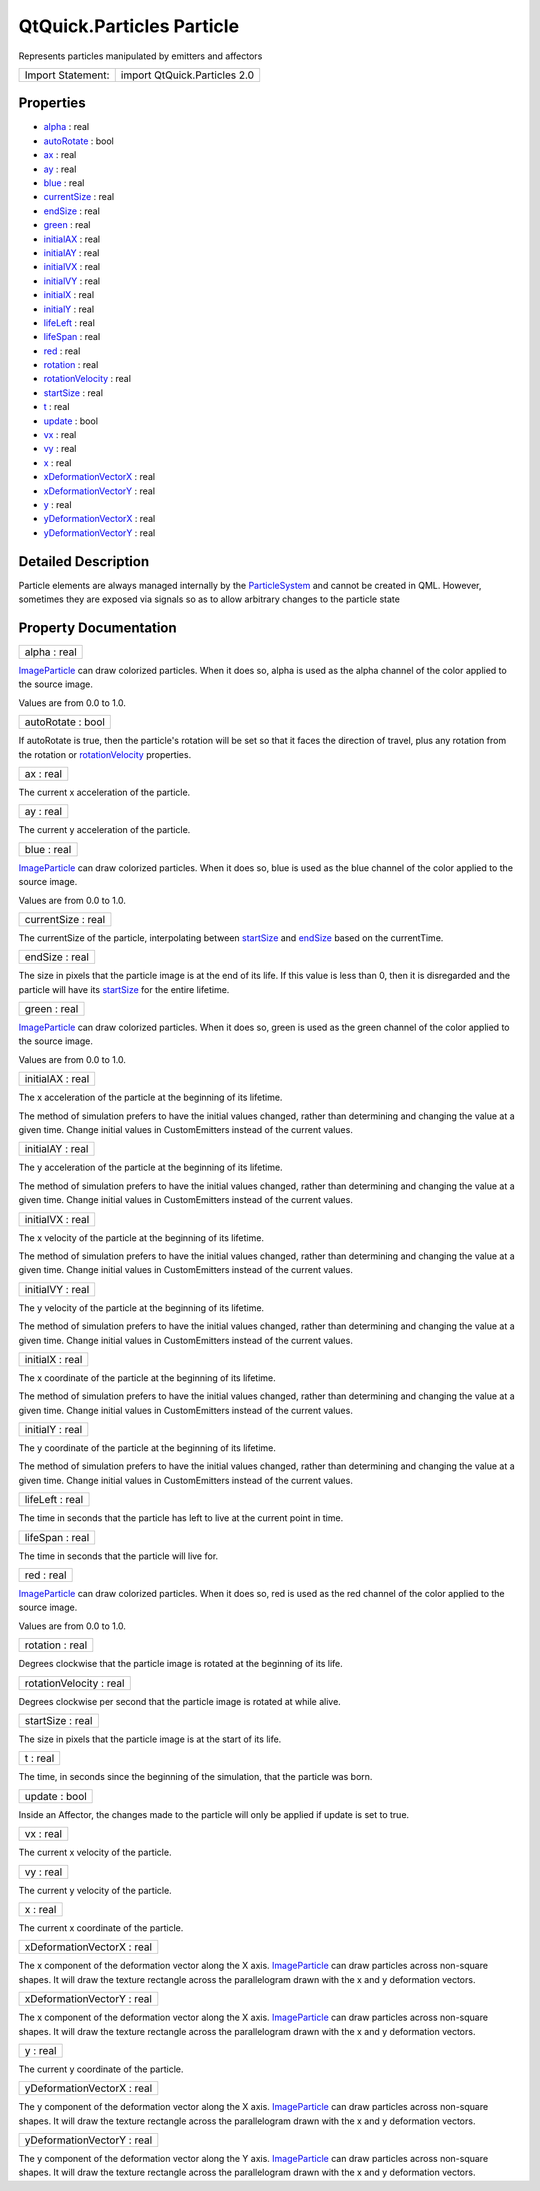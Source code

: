 .. _sdk_qtquick_particles_particle:

QtQuick.Particles Particle
==========================

Represents particles manipulated by emitters and affectors

+---------------------+--------------------------------+
| Import Statement:   | import QtQuick.Particles 2.0   |
+---------------------+--------------------------------+

Properties
----------

-  `alpha </sdk/apps/qml/QtQuick/Particles.Particle/#alpha-prop>`_  : real
-  `autoRotate </sdk/apps/qml/QtQuick/Particles.Particle/#autoRotate-prop>`_  : bool
-  `ax </sdk/apps/qml/QtQuick/Particles.Particle/#ax-prop>`_  : real
-  `ay </sdk/apps/qml/QtQuick/Particles.Particle/#ay-prop>`_  : real
-  `blue </sdk/apps/qml/QtQuick/Particles.Particle/#blue-prop>`_  : real
-  `currentSize </sdk/apps/qml/QtQuick/Particles.Particle/#currentSize-prop>`_  : real
-  `endSize </sdk/apps/qml/QtQuick/Particles.Particle/#endSize-prop>`_  : real
-  `green </sdk/apps/qml/QtQuick/Particles.Particle/#green-prop>`_  : real
-  `initialAX </sdk/apps/qml/QtQuick/Particles.Particle/#initialAX-prop>`_  : real
-  `initialAY </sdk/apps/qml/QtQuick/Particles.Particle/#initialAY-prop>`_  : real
-  `initialVX </sdk/apps/qml/QtQuick/Particles.Particle/#initialVX-prop>`_  : real
-  `initialVY </sdk/apps/qml/QtQuick/Particles.Particle/#initialVY-prop>`_  : real
-  `initialX </sdk/apps/qml/QtQuick/Particles.Particle/#initialX-prop>`_  : real
-  `initialY </sdk/apps/qml/QtQuick/Particles.Particle/#initialY-prop>`_  : real
-  `lifeLeft </sdk/apps/qml/QtQuick/Particles.Particle/#lifeLeft-prop>`_  : real
-  `lifeSpan </sdk/apps/qml/QtQuick/Particles.Particle/#lifeSpan-prop>`_  : real
-  `red </sdk/apps/qml/QtQuick/Particles.Particle/#red-prop>`_  : real
-  `rotation </sdk/apps/qml/QtQuick/Particles.Particle/#rotation-prop>`_  : real
-  `rotationVelocity </sdk/apps/qml/QtQuick/Particles.Particle/#rotationVelocity-prop>`_  : real
-  `startSize </sdk/apps/qml/QtQuick/Particles.Particle/#startSize-prop>`_  : real
-  `t </sdk/apps/qml/QtQuick/Particles.Particle/#t-prop>`_  : real
-  `update </sdk/apps/qml/QtQuick/Particles.Particle/#update-prop>`_  : bool
-  `vx </sdk/apps/qml/QtQuick/Particles.Particle/#vx-prop>`_  : real
-  `vy </sdk/apps/qml/QtQuick/Particles.Particle/#vy-prop>`_  : real
-  `x </sdk/apps/qml/QtQuick/Particles.Particle/#x-prop>`_  : real
-  `xDeformationVectorX </sdk/apps/qml/QtQuick/Particles.Particle/#xDeformationVectorX-prop>`_  : real
-  `xDeformationVectorY </sdk/apps/qml/QtQuick/Particles.Particle/#xDeformationVectorY-prop>`_  : real
-  `y </sdk/apps/qml/QtQuick/Particles.Particle/#y-prop>`_  : real
-  `yDeformationVectorX </sdk/apps/qml/QtQuick/Particles.Particle/#yDeformationVectorX-prop>`_  : real
-  `yDeformationVectorY </sdk/apps/qml/QtQuick/Particles.Particle/#yDeformationVectorY-prop>`_  : real

Detailed Description
--------------------

Particle elements are always managed internally by the `ParticleSystem </sdk/apps/qml/QtQuick/Particles.ParticleSystem/>`_  and cannot be created in QML. However, sometimes they are exposed via signals so as to allow arbitrary changes to the particle state

Property Documentation
----------------------

.. _sdk_qtquick_particles_particle_alpha:

+--------------------------------------------------------------------------------------------------------------------------------------------------------------------------------------------------------------------------------------------------------------------------------------------------------------+
| alpha : real                                                                                                                                                                                                                                                                                                 |
+--------------------------------------------------------------------------------------------------------------------------------------------------------------------------------------------------------------------------------------------------------------------------------------------------------------+

`ImageParticle </sdk/apps/qml/QtQuick/Particles.ImageParticle/>`_  can draw colorized particles. When it does so, alpha is used as the alpha channel of the color applied to the source image.

Values are from 0.0 to 1.0.

.. _sdk_qtquick_particles_particle_autoRotate:

+--------------------------------------------------------------------------------------------------------------------------------------------------------------------------------------------------------------------------------------------------------------------------------------------------------------+
| autoRotate : bool                                                                                                                                                                                                                                                                                            |
+--------------------------------------------------------------------------------------------------------------------------------------------------------------------------------------------------------------------------------------------------------------------------------------------------------------+

If autoRotate is true, then the particle's rotation will be set so that it faces the direction of travel, plus any rotation from the rotation or `rotationVelocity </sdk/apps/qml/QtQuick/Particles.Particle/#rotationVelocity-prop>`_  properties.

.. _sdk_qtquick_particles_particle_ax:

+--------------------------------------------------------------------------------------------------------------------------------------------------------------------------------------------------------------------------------------------------------------------------------------------------------------+
| ax : real                                                                                                                                                                                                                                                                                                    |
+--------------------------------------------------------------------------------------------------------------------------------------------------------------------------------------------------------------------------------------------------------------------------------------------------------------+

The current x acceleration of the particle.

.. _sdk_qtquick_particles_particle_ay:

+--------------------------------------------------------------------------------------------------------------------------------------------------------------------------------------------------------------------------------------------------------------------------------------------------------------+
| ay : real                                                                                                                                                                                                                                                                                                    |
+--------------------------------------------------------------------------------------------------------------------------------------------------------------------------------------------------------------------------------------------------------------------------------------------------------------+

The current y acceleration of the particle.

.. _sdk_qtquick_particles_particle_blue:

+--------------------------------------------------------------------------------------------------------------------------------------------------------------------------------------------------------------------------------------------------------------------------------------------------------------+
| blue : real                                                                                                                                                                                                                                                                                                  |
+--------------------------------------------------------------------------------------------------------------------------------------------------------------------------------------------------------------------------------------------------------------------------------------------------------------+

`ImageParticle </sdk/apps/qml/QtQuick/Particles.ImageParticle/>`_  can draw colorized particles. When it does so, blue is used as the blue channel of the color applied to the source image.

Values are from 0.0 to 1.0.

.. _sdk_qtquick_particles_particle_currentSize:

+--------------------------------------------------------------------------------------------------------------------------------------------------------------------------------------------------------------------------------------------------------------------------------------------------------------+
| currentSize : real                                                                                                                                                                                                                                                                                           |
+--------------------------------------------------------------------------------------------------------------------------------------------------------------------------------------------------------------------------------------------------------------------------------------------------------------+

The currentSize of the particle, interpolating between `startSize </sdk/apps/qml/QtQuick/Particles.Particle/#startSize-prop>`_  and `endSize </sdk/apps/qml/QtQuick/Particles.Particle/#endSize-prop>`_  based on the currentTime.

.. _sdk_qtquick_particles_particle_endSize:

+--------------------------------------------------------------------------------------------------------------------------------------------------------------------------------------------------------------------------------------------------------------------------------------------------------------+
| endSize : real                                                                                                                                                                                                                                                                                               |
+--------------------------------------------------------------------------------------------------------------------------------------------------------------------------------------------------------------------------------------------------------------------------------------------------------------+

The size in pixels that the particle image is at the end of its life. If this value is less than 0, then it is disregarded and the particle will have its `startSize </sdk/apps/qml/QtQuick/Particles.Particle/#startSize-prop>`_  for the entire lifetime.

.. _sdk_qtquick_particles_particle_green:

+--------------------------------------------------------------------------------------------------------------------------------------------------------------------------------------------------------------------------------------------------------------------------------------------------------------+
| green : real                                                                                                                                                                                                                                                                                                 |
+--------------------------------------------------------------------------------------------------------------------------------------------------------------------------------------------------------------------------------------------------------------------------------------------------------------+

`ImageParticle </sdk/apps/qml/QtQuick/Particles.ImageParticle/>`_  can draw colorized particles. When it does so, green is used as the green channel of the color applied to the source image.

Values are from 0.0 to 1.0.

.. _sdk_qtquick_particles_particle_initialAX:

+--------------------------------------------------------------------------------------------------------------------------------------------------------------------------------------------------------------------------------------------------------------------------------------------------------------+
| initialAX : real                                                                                                                                                                                                                                                                                             |
+--------------------------------------------------------------------------------------------------------------------------------------------------------------------------------------------------------------------------------------------------------------------------------------------------------------+

The x acceleration of the particle at the beginning of its lifetime.

The method of simulation prefers to have the initial values changed, rather than determining and changing the value at a given time. Change initial values in CustomEmitters instead of the current values.

.. _sdk_qtquick_particles_particle_initialAY:

+--------------------------------------------------------------------------------------------------------------------------------------------------------------------------------------------------------------------------------------------------------------------------------------------------------------+
| initialAY : real                                                                                                                                                                                                                                                                                             |
+--------------------------------------------------------------------------------------------------------------------------------------------------------------------------------------------------------------------------------------------------------------------------------------------------------------+

The y acceleration of the particle at the beginning of its lifetime.

The method of simulation prefers to have the initial values changed, rather than determining and changing the value at a given time. Change initial values in CustomEmitters instead of the current values.

.. _sdk_qtquick_particles_particle_initialVX:

+--------------------------------------------------------------------------------------------------------------------------------------------------------------------------------------------------------------------------------------------------------------------------------------------------------------+
| initialVX : real                                                                                                                                                                                                                                                                                             |
+--------------------------------------------------------------------------------------------------------------------------------------------------------------------------------------------------------------------------------------------------------------------------------------------------------------+

The x velocity of the particle at the beginning of its lifetime.

The method of simulation prefers to have the initial values changed, rather than determining and changing the value at a given time. Change initial values in CustomEmitters instead of the current values.

.. _sdk_qtquick_particles_particle_initialVY:

+--------------------------------------------------------------------------------------------------------------------------------------------------------------------------------------------------------------------------------------------------------------------------------------------------------------+
| initialVY : real                                                                                                                                                                                                                                                                                             |
+--------------------------------------------------------------------------------------------------------------------------------------------------------------------------------------------------------------------------------------------------------------------------------------------------------------+

The y velocity of the particle at the beginning of its lifetime.

The method of simulation prefers to have the initial values changed, rather than determining and changing the value at a given time. Change initial values in CustomEmitters instead of the current values.

.. _sdk_qtquick_particles_particle_initialX:

+--------------------------------------------------------------------------------------------------------------------------------------------------------------------------------------------------------------------------------------------------------------------------------------------------------------+
| initialX : real                                                                                                                                                                                                                                                                                              |
+--------------------------------------------------------------------------------------------------------------------------------------------------------------------------------------------------------------------------------------------------------------------------------------------------------------+

The x coordinate of the particle at the beginning of its lifetime.

The method of simulation prefers to have the initial values changed, rather than determining and changing the value at a given time. Change initial values in CustomEmitters instead of the current values.

.. _sdk_qtquick_particles_particle_initialY:

+--------------------------------------------------------------------------------------------------------------------------------------------------------------------------------------------------------------------------------------------------------------------------------------------------------------+
| initialY : real                                                                                                                                                                                                                                                                                              |
+--------------------------------------------------------------------------------------------------------------------------------------------------------------------------------------------------------------------------------------------------------------------------------------------------------------+

The y coordinate of the particle at the beginning of its lifetime.

The method of simulation prefers to have the initial values changed, rather than determining and changing the value at a given time. Change initial values in CustomEmitters instead of the current values.

.. _sdk_qtquick_particles_particle_lifeLeft:

+--------------------------------------------------------------------------------------------------------------------------------------------------------------------------------------------------------------------------------------------------------------------------------------------------------------+
| lifeLeft : real                                                                                                                                                                                                                                                                                              |
+--------------------------------------------------------------------------------------------------------------------------------------------------------------------------------------------------------------------------------------------------------------------------------------------------------------+

The time in seconds that the particle has left to live at the current point in time.

.. _sdk_qtquick_particles_particle_lifeSpan:

+--------------------------------------------------------------------------------------------------------------------------------------------------------------------------------------------------------------------------------------------------------------------------------------------------------------+
| lifeSpan : real                                                                                                                                                                                                                                                                                              |
+--------------------------------------------------------------------------------------------------------------------------------------------------------------------------------------------------------------------------------------------------------------------------------------------------------------+

The time in seconds that the particle will live for.

.. _sdk_qtquick_particles_particle_red:

+--------------------------------------------------------------------------------------------------------------------------------------------------------------------------------------------------------------------------------------------------------------------------------------------------------------+
| red : real                                                                                                                                                                                                                                                                                                   |
+--------------------------------------------------------------------------------------------------------------------------------------------------------------------------------------------------------------------------------------------------------------------------------------------------------------+

`ImageParticle </sdk/apps/qml/QtQuick/Particles.ImageParticle/>`_  can draw colorized particles. When it does so, red is used as the red channel of the color applied to the source image.

Values are from 0.0 to 1.0.

.. _sdk_qtquick_particles_particle_rotation:

+--------------------------------------------------------------------------------------------------------------------------------------------------------------------------------------------------------------------------------------------------------------------------------------------------------------+
| rotation : real                                                                                                                                                                                                                                                                                              |
+--------------------------------------------------------------------------------------------------------------------------------------------------------------------------------------------------------------------------------------------------------------------------------------------------------------+

Degrees clockwise that the particle image is rotated at the beginning of its life.

.. _sdk_qtquick_particles_particle_rotationVelocity:

+--------------------------------------------------------------------------------------------------------------------------------------------------------------------------------------------------------------------------------------------------------------------------------------------------------------+
| rotationVelocity : real                                                                                                                                                                                                                                                                                      |
+--------------------------------------------------------------------------------------------------------------------------------------------------------------------------------------------------------------------------------------------------------------------------------------------------------------+

Degrees clockwise per second that the particle image is rotated at while alive.

.. _sdk_qtquick_particles_particle_startSize:

+--------------------------------------------------------------------------------------------------------------------------------------------------------------------------------------------------------------------------------------------------------------------------------------------------------------+
| startSize : real                                                                                                                                                                                                                                                                                             |
+--------------------------------------------------------------------------------------------------------------------------------------------------------------------------------------------------------------------------------------------------------------------------------------------------------------+

The size in pixels that the particle image is at the start of its life.

.. _sdk_qtquick_particles_particle_t:

+--------------------------------------------------------------------------------------------------------------------------------------------------------------------------------------------------------------------------------------------------------------------------------------------------------------+
| t : real                                                                                                                                                                                                                                                                                                     |
+--------------------------------------------------------------------------------------------------------------------------------------------------------------------------------------------------------------------------------------------------------------------------------------------------------------+

The time, in seconds since the beginning of the simulation, that the particle was born.

.. _sdk_qtquick_particles_particle_update:

+--------------------------------------------------------------------------------------------------------------------------------------------------------------------------------------------------------------------------------------------------------------------------------------------------------------+
| update : bool                                                                                                                                                                                                                                                                                                |
+--------------------------------------------------------------------------------------------------------------------------------------------------------------------------------------------------------------------------------------------------------------------------------------------------------------+

Inside an Affector, the changes made to the particle will only be applied if update is set to true.

.. _sdk_qtquick_particles_particle_vx:

+--------------------------------------------------------------------------------------------------------------------------------------------------------------------------------------------------------------------------------------------------------------------------------------------------------------+
| vx : real                                                                                                                                                                                                                                                                                                    |
+--------------------------------------------------------------------------------------------------------------------------------------------------------------------------------------------------------------------------------------------------------------------------------------------------------------+

The current x velocity of the particle.

.. _sdk_qtquick_particles_particle_vy:

+--------------------------------------------------------------------------------------------------------------------------------------------------------------------------------------------------------------------------------------------------------------------------------------------------------------+
| vy : real                                                                                                                                                                                                                                                                                                    |
+--------------------------------------------------------------------------------------------------------------------------------------------------------------------------------------------------------------------------------------------------------------------------------------------------------------+

The current y velocity of the particle.

.. _sdk_qtquick_particles_particle_x:

+--------------------------------------------------------------------------------------------------------------------------------------------------------------------------------------------------------------------------------------------------------------------------------------------------------------+
| x : real                                                                                                                                                                                                                                                                                                     |
+--------------------------------------------------------------------------------------------------------------------------------------------------------------------------------------------------------------------------------------------------------------------------------------------------------------+

The current x coordinate of the particle.

.. _sdk_qtquick_particles_particle_xDeformationVectorX:

+--------------------------------------------------------------------------------------------------------------------------------------------------------------------------------------------------------------------------------------------------------------------------------------------------------------+
| xDeformationVectorX : real                                                                                                                                                                                                                                                                                   |
+--------------------------------------------------------------------------------------------------------------------------------------------------------------------------------------------------------------------------------------------------------------------------------------------------------------+

The x component of the deformation vector along the X axis. `ImageParticle </sdk/apps/qml/QtQuick/Particles.ImageParticle/>`_  can draw particles across non-square shapes. It will draw the texture rectangle across the parallelogram drawn with the x and y deformation vectors.

.. _sdk_qtquick_particles_particle_xDeformationVectorY:

+--------------------------------------------------------------------------------------------------------------------------------------------------------------------------------------------------------------------------------------------------------------------------------------------------------------+
| xDeformationVectorY : real                                                                                                                                                                                                                                                                                   |
+--------------------------------------------------------------------------------------------------------------------------------------------------------------------------------------------------------------------------------------------------------------------------------------------------------------+

The x component of the deformation vector along the X axis. `ImageParticle </sdk/apps/qml/QtQuick/Particles.ImageParticle/>`_  can draw particles across non-square shapes. It will draw the texture rectangle across the parallelogram drawn with the x and y deformation vectors.

.. _sdk_qtquick_particles_particle_y:

+--------------------------------------------------------------------------------------------------------------------------------------------------------------------------------------------------------------------------------------------------------------------------------------------------------------+
| y : real                                                                                                                                                                                                                                                                                                     |
+--------------------------------------------------------------------------------------------------------------------------------------------------------------------------------------------------------------------------------------------------------------------------------------------------------------+

The current y coordinate of the particle.

.. _sdk_qtquick_particles_particle_yDeformationVectorX:

+--------------------------------------------------------------------------------------------------------------------------------------------------------------------------------------------------------------------------------------------------------------------------------------------------------------+
| yDeformationVectorX : real                                                                                                                                                                                                                                                                                   |
+--------------------------------------------------------------------------------------------------------------------------------------------------------------------------------------------------------------------------------------------------------------------------------------------------------------+

The y component of the deformation vector along the X axis. `ImageParticle </sdk/apps/qml/QtQuick/Particles.ImageParticle/>`_  can draw particles across non-square shapes. It will draw the texture rectangle across the parallelogram drawn with the x and y deformation vectors.

.. _sdk_qtquick_particles_particle_yDeformationVectorY:

+--------------------------------------------------------------------------------------------------------------------------------------------------------------------------------------------------------------------------------------------------------------------------------------------------------------+
| yDeformationVectorY : real                                                                                                                                                                                                                                                                                   |
+--------------------------------------------------------------------------------------------------------------------------------------------------------------------------------------------------------------------------------------------------------------------------------------------------------------+

The y component of the deformation vector along the Y axis. `ImageParticle </sdk/apps/qml/QtQuick/Particles.ImageParticle/>`_  can draw particles across non-square shapes. It will draw the texture rectangle across the parallelogram drawn with the x and y deformation vectors.

